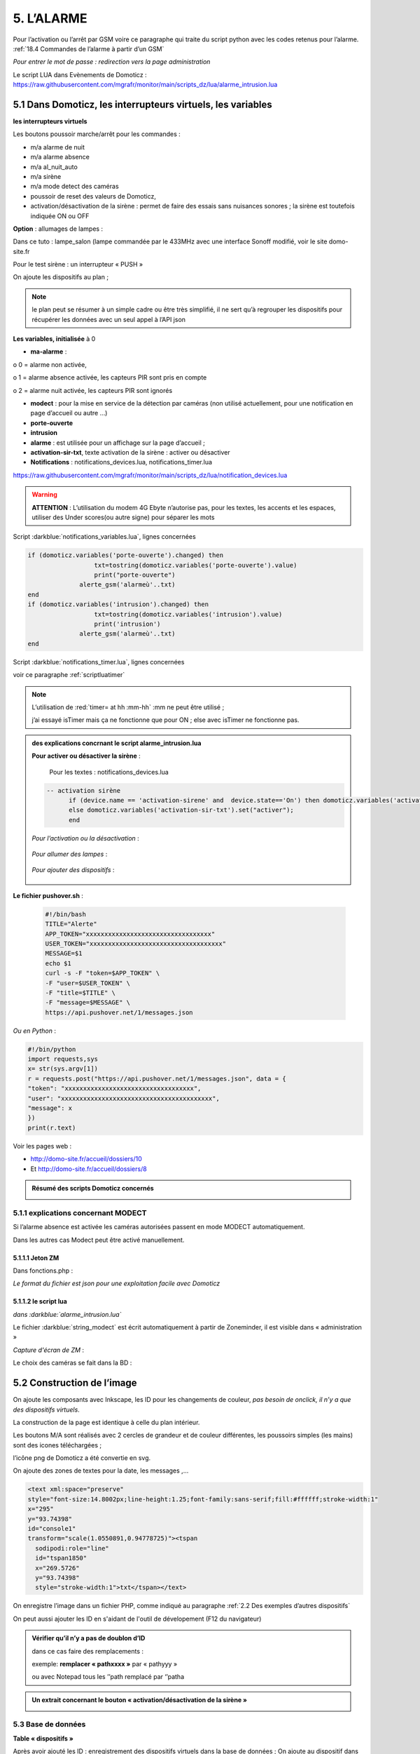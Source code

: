 5. L’ALARME
-----------
Pour l’activation ou l’arrêt par GSM voire ce paragraphe qui traite du script python avec les codes retenus pour l’alarme. :ref:`18.4 Commandes de l’alarme à partir d’un GSM`

|image408|

*Pour entrer le mot de passe : redirection vers la page administration* 

Le script LUA dans Evènements de Domoticz : https://raw.githubusercontent.com/mgrafr/monitor/main/scripts_dz/lua/alarme_intrusion.lua

5.1 Dans Domoticz, les interrupteurs virtuels, les variables
^^^^^^^^^^^^^^^^^^^^^^^^^^^^^^^^^^^^^^^^^^^^^^^^^^^^^^^^^^^^
**les interrupteurs virtuels**

Les boutons poussoir marche/arrêt pour les commandes :

- m/a alarme de nuit

- m/a alarme absence

- m/a al_nuit_auto

- m/a sirène

- m/a mode detect des caméras

- poussoir de reset des valeurs de Domoticz,

- activation/désactivation de la sirène : permet de faire des essais sans nuisances sonores ; la sirène est toutefois indiquée ON ou OFF

**Option** : allumages de lampes :

Dans ce tuto : lampe_salon (lampe commandée par le 433MHz avec une interface Sonoff modifié, voir le site domo-site.fr

|image409|

Pour le test sirène : un interrupteur « PUSH »

|image410|

On ajoute les dispositifs au plan ; 

.. note::
   le plan peut se résumer à un simple cadre ou être très simplifié, il ne sert qu’à regrouper les dispositifs pour récupérer les données avec un seul appel à l’API json

|image414|

|image417|

**Les variables, initialisée** à 0

-	**ma-alarme** :

|image418|

o	0  =  alarme non activée,

o	1  = alarme absence activée, les capteurs PIR sont pris en compte

o	2  = alarme nuit activée, les capteurs PIR sont ignorés

-	**modect** : pour la mise en service de la détection par caméras (non utilisé actuellement, pour une notification en page d’accueil ou autre …)

-	**porte-ouverte**

-	**intrusion**

-	**alarme** : est utilisée pour un affichage sur la page d’accueil ; 

-	**activation-sir-txt**, texte activation de la sirène : activer ou désactiver

- **Notifications** : notifications_devices.lua, notifications_timer.lua 

|image423|

https://raw.githubusercontent.com/mgrafr/monitor/main/scripts_dz/lua/notification_devices.lua

|image424|

.. warning::

   **ATTENTION** :
   L’utilisation du modem 4G Ebyte n’autorise pas, pour les textes, les accents et les espaces, utiliser des Under scores(ou autre signe) pour séparer les mots

Script :darkblue:`notifications_variables.lua`, lignes concernées 

.. code-block::

   if (domoticz.variables('porte-ouverte').changed) then  
	             txt=tostring(domoticz.variables('porte-ouverte').value) 
	             print("porte-ouverte")
                 alerte_gsm('alarmeù'..txt)
   end
   if (domoticz.variables('intrusion').changed) then  
	             txt=tostring(domoticz.variables('intrusion').value) 
	             print('intrusion')
                 alerte_gsm('alarmeù'..txt)
   end

Script :darkblue:`notifications_timer.lua`, lignes concernées

voir ce paragraphe  :ref:`scriptluatimer`

|image426|

.. note::

   L’utilisation de :red:`timer= at hh :mm-hh` :mm ne peut être utilisé ; 

   j’ai essayé isTimer mais ça ne fonctionne que pour ON ; else avec isTimer ne fonctionne pas.

.. admonition:: **des explications concrnant le script alarme_intrusion.lua** 

   |image428|

   |image429|

   **Pour activer ou désactiver la sirène** :

      Pour les textes : notifications_devices.lua

   .. code-block::

      -- activation sirène
            if (device.name == 'activation-sirene' and  device.state=='On') then domoticz.variables('activation-sir-txt').set("désactiver");
            else domoticz.variables('activation-sir-txt').set("activer");
            end  

   *Pour l’activation ou la désactivation* :

    |image431|

   *Pour allumer des lampes* :

    |image432|

   *Pour ajouter des dispositifs* :

    |image433|

**Le fichier pushover.sh** :

 .. code-block::

   #!/bin/bash
   TITLE="Alerte"
   APP_TOKEN="xxxxxxxxxxxxxxxxxxxxxxxxxxxxxxxxxx"
   USER_TOKEN="xxxxxxxxxxxxxxxxxxxxxxxxxxxxxxxxxxxx"
   MESSAGE=$1
   echo $1
   curl -s -F "token=$APP_TOKEN" \
   -F "user=$USER_TOKEN" \
   -F "title=$TITLE" \
   -F "message=$MESSAGE" \
   https://api.pushover.net/1/messages.json

*Ou en Python* :

.. code-block::

   #!/bin/python
   import requests,sys
   x= str(sys.argv[1])
   r = requests.post("https://api.pushover.net/1/messages.json", data = {
   "token": "xxxxxxxxxxxxxxxxxxxxxxxxxxxxxxxxxxx",
   "user": "xxxxxxxxxxxxxxxxxxxxxxxxxxxxxxxxxxxxxxxxx",
   "message": x
   })
   print(r.text)

Voir les pages web :

- http://domo-site.fr/accueil/dossiers/10 

- Et http://domo-site.fr/accueil/dossiers/8

.. admonition:: **Résumé des scripts Domoticz concernés**

   |image434|

5.1.1 explications concernant MODECT
====================================
Si l’alarme absence est activée les caméras autorisées passent en mode MODECT automatiquement.

Dans les autres cas Modect peut être activé manuellement.

|image435|

|image436|

.. warning

   **Il faut avoir installé Zoneminder**

5.1.1.1 Jeton ZM
""""""""""""""""
Dans fonctions.php :

|image437|

|image438|

*Le format du fichier est json pour une exploitation facile avec Domoticz*

5.1.1.2 le script lua
"""""""""""""""""""""

*dans :darkblue:`alarme_intrusion.lua`*

|image439|

Le fichier :darkblue:`string_modect` est écrit automatiquement à partir de Zoneminder, il est visible dans « administration »

|image440|

|image05|

*Capture d'écran de ZM* :

|image441|

Le choix des caméras se fait dans la BD :

|image442|

5.2 Construction de l’image
^^^^^^^^^^^^^^^^^^^^^^^^^^^
On ajoute les composants avec Inkscape, les ID pour les changements de couleur, *pas besoin de onclick, il n’y a que des dispositifs virtuels*.

La construction de la page est identique à celle du plan intérieur.

|image443|

|image444|

Les boutons M/A sont réalisés avec 2 cercles de grandeur et de couleur différentes, les poussoirs simples (les mains) sont des icones téléchargées ; 

l’icône png de Domoticz a été convertie en svg.

|image445| |image446| |image447|

On ajoute des zones de textes pour la date, les messages ,...

|image448|

.. code-block::

   <text xml:space="preserve"
   style="font-size:14.8002px;line-height:1.25;font-family:sans-serif;fill:#ffffff;stroke-width:1"
   x="295"
   y="93.74398"
   id="console1"
   transform="scale(1.0550891,0.94778725)"><tspan
     sodipodi:role="line"
     id="tspan1850"
     x="269.5726"
     y="93.74398"
     style="stroke-width:1">txt</tspan></text>

On enregistre l’image dans un fichier PHP, comme indiqué au paragraphe :ref:`2.2 Des exemples d’autres dispositifs`

On peut aussi ajouter les ID en s'aidant de l'outil de dévelopement  (F12 du navigateur)

|image450|

.. admonition:: **Vérifier qu’il n’y a pas de doublon d’ID**

   dans ce cas faire des remplacements : 

   exemple: **remplacer « pathxxxx »** par « pathyyy »

   ou avec Notepad tous les ’’path remplacé par ‘’patha

.. admonition:: **Un extrait concernant le bouton « activation/désactivation de la sirène »**

   |image451|

5.3 Base de données
===================
**Table « dispositifs »**

Après avoir ajouté les ID : enregistrement des dispositifs virtuels dans la base de données ; On ajoute au dispositif dans la colonne pass : « **pwdalarm** » pour limiter l’accès ;(:red:`cette valeur peut être modifiée dans config.php`)

|image452|

|image453|

Comme on peut le voir pour l’alarme absence il a été préféré l’ID du cercle à l’ID choisi avec Inkscape 

|image454|

|image455|

**Il est aussi possible de renommer l’ID du cercle.**

*les variables concernées*

|image456|

5.4- Le PHP
^^^^^^^^^^^
- **alarme.php** :

https://raw.githubusercontent.com/mgrafr/monitor/main/include/alarmes.php

|image457|

- **test_pass.php** : surligné en jaune, pour admin.php, voir le § :ref:`14.2 admin.php, info_admin.php, test_db.php et backup_bd`

|image449|

|image458|

|image459|

|image460|

.. code-block::

   <text xml:space="preserve"
   style="font-size:14.868px;line-height:1.25;font-family:sans-serif;fill:#000000;stroke-width:0.999996;"
   x="80.619217"
   y="282.70932"
   id="text6416"
   transform="scale(1.0628321,0.94088238)"><tspan
     sodipodi:role="line"
     id="not"
     x="80.619217"
     y="282.70932"
     style="stroke-width:0.999996;fill:white;" /></text>

- **Mot de Passe**

*Le fichier config.php gère les mots de passe de l’alarme et de la commande des dispositifs (on/off)*

.. code-block::

   // mot passe alarme et administation , la page administration est ON
   define('PWDALARM','004546');//mot passe alarme
   define('NOM_PASS_AL','pwdalarm');// nom du mot de passe dans la BD
   define('TIME_PASS_AL','3600');// temps de validité du mot de passe


*La fonction mdp() dans fonctions.php* :

.. code-block::

   // --------------MOT de PASSE-----------------------------
   function mdp($mdp,$page_pass){// 1=commandes , 2=alarmes
   //if ($_SESSION["pec"]=="admin"){echo "azerty";$page_pass=3;}
   switch	($page_pass) {
   case "1":
   if ($mdp==PWDCOMMAND) {$mp="OK";$_SESSION['passwordc']=$mdp;}
   else {$mp="entrer le mot de passe";}		
   break;
   case "2":
   if ($mdp==PWDALARM) {$mp="OK";$_SESSION['passworda']=$mdp;$_SESSION['time']=time()+TIME_PASS_AL;}
   else {$mp="pasword non valide";}			
   break;		
   default:
   $mp="erreur";
   }
   $info=['statut' => $mp];
   return $info;}

**Le script qui commande les poussoirs M/A**

|image464|

5.5 Le Javascript, dans footer.php et mes_js.js
^^^^^^^^^^^^^^^^^^^^^^^^^^^^^^^^^^^^^^^^^^^^^^^
- Les scripts pour les mots de passe, dans js/mes_js.js

|image465|

- Et le script pour le clavier affiché dans administration

|image466|

.. warning::

   Sans mot de passe les commandes sont impossibles ; si le temps est dépassé pour l’utilisation du mot de passe, le bouton « Entrer votre mot de passe » apparait lors d’un click. 

|image467|

|image468|

*La fonction maj_services (footer.php) permet la mise à jour des textes « activer ou désactiver »*

- Le script pour afficher une modale « modalink »

|image469|

5.6 -Comme pour les autres pages
^^^^^^^^^^^^^^^^^^^^^^^^^^^^^^^^
Il ne reste qu’à :

	- Ajouter cette page dans config.php

.. code-block::

   define('ON_ALARM',true);// affichage pour utilisation de l'alarme

- Ce qui ajoutera l’alarme dans le menu 
	 
|image471|

5.7- Affichage d’une icône sur la page d’accueil
^^^^^^^^^^^^^^^^^^^^^^^^^^^^^^^^^^^^^^^^^^^^^^^^

|image472|

Pour l’alarme de nuit, pour ne pas oublier de l’annuler le matin si la fonction auto n’a pas été choisie

- **CSS**

.. code-block::

   #alarme_nuit{position:absolute;top:815px;left: 170px;width: 40px;}

.. code-block::

   /* Large devices (small desktops <535) */
   @media (max-width:534px) {#alarme_nuit{top:580px;}

- **accueil.php** :

.. code-block::

   <div class="aff_al" ><img id="alarme_nuit" src="images/alarme_auto.svg" alt="alarme" /></div>

Dans Domoticz : la variable a déjà été crée, quand l’alarme nuit est activée, son contenu :

|image476|

La table text_images : correspondance entre le texte et l’image

|image477|

|image479|

5.8 Améliorations utiles
^^^^^^^^^^^^^^^^^^^^^^^^
5.8.1- la mise en marche automatiquement de l’alarme de nuit
============================================================
 - à certaines heures 
	
.  On ajoute un bouton avec Inkscape ; pour cela :
.  On charge dans Inkscape le fichier PHP de l’image ; on accepte l’avertissement car ce n’est pas une extension svg.
.  On modifie l’image ; on ajoute un bouton
.  On sauvegarde l’image sous un autre nom, l’extension sera .svg; comme précédemment avec les images, on la copie dans le fichier avec l’extension PHP

|image480|

5.8.1.1 Dans Domoticz
"""""""""""""""""""""
- On ajoute un poussoir virtuel : al_nuit_auto

|image481| |image482|

- On ajout le switch au plan

|image483|

|image484|

- *Les scripts lua notification_timer.lua & notification_devices.lua* :

voir ce § :ref:`1.5.1.2 les scripts de notifications gérées par Domoticz`

**Log** :

|image485|

5.8.1.2 Dans Monitor
""""""""""""""""""""
Pour cela on met à jour la table « dispositifs »

|image486|

|image487|

Comme pour tous les switches la commande a été ajoutée automatiquement sur la page HTML :

|image488|

.. admonition:: **En page d’accueil de monitor**

   |image489|

   - La table text_image :

   |image490|

   - L’image :  L’image :

   |image491|

5.8.2 Alarme par sms GSM
========================
.. warning::

   si un modem GSM installé

5.8.2.1 Version avec une variable Domoticz
""""""""""""""""""""""""""""""""""""""""""
Dans Domoticz

- **Création d’une variable**

 |image492|

- **odification légère du script dz** pour modifier la valeur de la variable en cas d’intrusion :

 |image493|

.. admonition:: **modification du script qui assure la liaison avec le modem**

   Voir http://domo-site.fr pour le script non modifié et des infos sur le fonctionnement

   Pour récupérer les données de la variable Domoticz, on utilise l’API ;

   Une fois le SMS envoyé, on utilise l’API pour remettre à Zéro la variable.

   |image494|

   On simplifie le script avec 2 fonctions :

   |image495|

   Emplacement du script :
   
   |image496|

   *aperçus d'une commande vers DZ et la réception d'une alarme*

   |image497|

   |image498|

5.8.2.2 Version sans variable Domoticz
""""""""""""""""""""""""""""""""""""""
**Avec un reload d’un module python**

C’est la version que j’ai retenue

On utilise un module python en import reload et on modifie ce module :

- Avec Domoticz pour envoyer un message 

- Avec python pour une réinitialisation après l'envoi du message

**Création d’un fichier python** : :darkblue:`aldz.py:darkblue:`, il ne contient qu’une variable avec la valeur « 0 », pour « pas de message » ; il contiendra x= « texte du SMS » en cas l’alarme

.. code-block::

   #!/usr/bin/env python3.7 -*- coing: utf-8 -*-
   x='0'

On fait une copie de ce fichier : :darkblue:`aldz.bak.py` : ce fichier remplacera le fichier original pour remettre à 0 la variable et cesser d’envoyer des messages.

|image500|

**Dans Domoticz**, pas besoin de créer une variable, simplement modifier le fichier aldz.py pour inclure à la variable x, le texte du SMS

|image501|

.. warning::

   **Attention** :  comme déjà indiqué, si modem Ebyte, pas d’espaces et accents

Le fichier :darkblue:`sms_dz` est modifié (simplifié) :

|image502|

5.8.2.3 Option supplémentaire : le test de l’envoi de SMS
"""""""""""""""""""""""""""""""""""""""""""""""""""""""""

|image503|

- Dans l’image de l’alarme : on ajoute,

|image504|

- Dans Domoticz : on ajoute un interrupteur virtuel

|image507|

|image508|

On ajoute le dispositif au plan :

|image509|

|image510|

On ajoute qq lignes de script dans évènements dz , :darkblue:`notifications_devices.lua`

.. code-block::

   return {
	on = {	devices = {'Test_GSM',

.. code-block::

    if (device.name == 'Test_GSM' and  device.state=='On') then print ("test_gsm")
            txt='TestùGSMùOK';alerte_gsm(txt);send_sms(txt)
            obj='Test GSM OK'domoticz.email('Alarme',obj,adresse_mail)    
     end

Dans la BD :

|image512|

*L’exemple est intéressant car le clic s’effectue sur une partie de l’image transparente*

Dans le HTML, Le script est ajouté automatiquement à partir des données de la BD , voir le § :ref:`0.3.2 Les Dispositifs`

|image514|

.. note::

   **Affichage de l’alarme**
   une ellipse rouge est affichée sur l’icône ‘ smartphone’ ; elle reste affichée jusqu’à la prochaine mise à jour de devices_plan() au plus tard : 3minutes par défaut mais modifiable dans admin/config.php

|image515|

5.8.3- Affichage de la liste des caméras Modect
===============================================
Cette liste est établie automatiquement avec une fonction dans « administration » , voir le § :ref:`5.1.1.2 le script lua`

.. admonition:: **ajout d'une icône pour afficher la liste depuis l'alarme**

   |image517|

   Dans alarmes.php :

   |image518|

   .. code-block::

      <svg version="1.1" id="zm" xmlns="http://www.w3.org/2000/svg" xmlns:xlink="http://www.w3.org/1999/xlink" x="0px" y="0px"
	 viewBox="0 0 326 18" style="width:500px" xml:space="preserve">
      <style type="text/css">
	.st208{fill:#03A8F3;}
	.st207{font-size:13.5px;}
      </style><a id="zm" href="#alarmes">
      <rect x="0.9" y="-0.7" class="st208" width="31.2" height="18.8"/>
      <text transform="matrix(1 0 0 1 5.4312 13.3434)" class="st203 st33 st207">Z M</text></a>
      </svg>

   Dans footer.php , on appelle la fonction php  sql_app() qui est déjà utilisé dans « administration »

   .. code-block::

      $("#zm").click(function () {
          $.ajax({
             url: "ajax.php",
             data: "app=sql&idx=3&variable=cameras&type=modect&command=1",
			 success: function(data) { 
             alert("liste de caméras enregistrées \nen modect dans SQL\n"+data);
            }
        });	});

   |image520|

   Affichage :

   |image521|

5.8.5- Copie écran de la dernière version
=========================================
Version 2.1.0 réécrite en DzVent avec :

- 1 script pour le timer

- 1 script pour les notifications à partir des dispositifs

- 1 script p pour les notifications à partir des variables

- Le script principal de l’alarme

|image522|




.. |image408| image:: ../media/image408.webp
   :width: 650px
.. |image409| image:: ../media/image409.webp
   :width: 427px
.. |image410| image:: ../media/image410.webp
   :width: 450px
.. |image414| image:: ../media/image414.webp
   :width: 626px
.. |image417| image:: ../media/image417.webp
   :width: 533px
.. |image418| image:: ../media/image418.webp
   :width: 434px
.. |image423| image:: ../media/image423.webp
   :width: 379px
.. |image424| image:: ../media/image424.webp
   :width: 379px
.. |image426| image:: ../media/image426.webp
   :width: 633px
.. |image428| image:: ../media/image428.webp
   :width: 602px
.. |image429| image:: ../media/image429.webp
   :width: 602px
.. |image431| image:: ../media/image431.webp
   :width: 700px
.. |image432| image:: ../media/image432.webp
   :width: 520px
.. |image433| image:: ../media/image433.webp
   :width: 597px
.. |image434| image:: ../media/image434.webp
   :width: 690px
.. |image435| image:: ../media/image435.webp
   :width: 521px
.. |image436| image:: ../media/image436.webp
   :width: 452px
.. |image437| image:: ../media/image437.webp
   :width: 700px
.. |image438| image:: ../media/image438.webp
   :width: 644px
.. |image439| image:: ../media/image439.webp
   :width: 661px
.. |image440| image:: ../media/image440.webp
   :width: 443px
.. |image05| image:: ../media/image05.webp
   :width: 515px
.. |image441| image:: ../media/image441.webp
   :width: 595px
.. |image442| image:: ../media/image442.webp
   :width: 265px
.. |image443| image:: ../media/image443.webp
   :width: 601px
.. |image444| image:: ../media/image444.webp
   :width: 535px
.. |image445| image:: ../media/image445.webp
   :width: 148px
.. |image446| image:: ../media/image446.webp
   :width: 101px
.. |image447| image:: ../media/image447.webp
   :width: 81px
.. |image448| image:: ../media/image448.webp
   :width: 507px
.. |image449| image:: ../media/image449.webp
   :width: 700px
.. |image450| image:: ../media/image450.webp
   :width: 571px
.. |image451| image:: ../media/image451.webp
   :width: 602px
.. |image452| image:: ../media/image452.webp
   :width: 700px
.. |image453| image:: ../media/image453.webp
   :width: 700px
.. |image454| image:: ../media/image454.webp
   :width: 554px
.. |image455| image:: ../media/image455.webp
   :width: 700px
.. |image456| image:: ../media/image456.webp
   :width: 595px
.. |image457| image:: ../media/image457.webp
   :width: 557px
.. |image458| image:: ../media/image458.webp
   :width: 601px
.. |image459| image:: ../media/image459.webp
   :width: 661px
.. |image460| image:: ../media/image460.webp
   :width: 338px
.. |image464| image:: ../media/image464.webp
   :width: 601px
.. |image465| image:: ../media/image465.webp
   :width: 596px
.. |image466| image:: ../media/image466.webp
   :width: 440px
.. |image467| image:: ../media/image467.webp
   :width: 337px
.. |image468| image:: ../media/image468.webp
   :width: 535px
.. |image469| image:: ../media/image469.webp
   :width: 569px
.. |image471| image:: ../media/image471.webp
   :width: 108px
.. |image472| image:: ../media/image472.webp
   :width: 379px
.. |image476| image:: ../media/image476.webp
   :width: 617px
.. |image477| image:: ../media/image477.webp
   :width: 601px
.. |image479| image:: ../media/image479.webp
   :width: 535px
.. |image480| image:: ../media/image480.webp
   :width: 650px
.. |image481| image:: ../media/image481.webp
   :width: 200px
.. |image482| image:: ../media/image482.webp
   :width: 400px 
.. |image483| image:: ../media/image483.webp
   :width: 400px 
.. |image484| image:: ../media/image484.webp
   :width: 400px 
.. |image485| image:: ../media/image485.webp
   :width: 700px 
.. |image486| image:: ../media/image486.webp
   :width: 577px 
.. |image487| image:: ../media/image487.webp
   :width: 335px 
.. |image488| image:: ../media/image488.webp
   :width: 700px 
.. |image489| image:: ../media/image489.webp
   :width: 447px 
.. |image490| image:: ../media/image490.webp
   :width: 424px 
.. |image491| image:: ../media/image491.webp
   :width: 70px 
.. |image492| image:: ../media/image492.webp
   :width: 598px 
.. |image493| image:: ../media/image493.webp
   :width: 535px 
.. |image494| image:: ../media/image494.webp
   :width: 632px 
.. |image495| image:: ../media/image495.webp
   :width: 528px 
.. |image496| image:: ../media/image496.webp
   :width: 238px 
.. |image497| image:: ../media/image497.webp
   :width: 602px 
.. |image498| image:: ../media/image498.webp
   :width: 346px 
.. |image500| image:: ../media/image500.webp
   :width: 311px 
.. |image501| image:: ../media/image501.webp
   :width: 575px 
.. |image502| image:: ../media/image502.webp
   :width: 570px 
.. |image503| image:: ../media/image503.webp
   :width: 472px 
.. |image504| image:: ../media/image504.webp
   :width: 700px 
.. |image507| image:: ../media/image504.webp
   :width: 332px 
.. |image508| image:: ../media/image508.webp
   :width: 402px 
.. |image509| image:: ../media/image509.webp
   :width: 544px 
.. |image510| image:: ../media/image510.webp
   :width: 450px 
.. |image512| image:: ../media/image512.webp
   :width: 612px 
.. |image514| image:: ../media/image514.webp
   :width: 700px 
.. |image515| image:: ../media/image515.webp
   :width: 461px 
.. |image517| image:: ../media/image517.webp
   :width: 408px 
.. |image518| image:: ../media/image518.webp
   :width: 700px 
.. |image520| image:: ../media/image520.webp
   :width: 578px 
.. |image521| image:: ../media/image521.webp
   :width: 457px 
.. |image522| image:: ../media/image522.webp
   :width: 705px 





